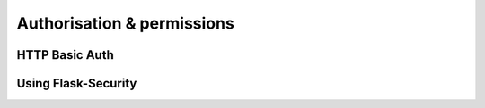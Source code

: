 Authorisation & permissions
===========

HTTP Basic Auth
------------


Using Flask-Security
--------------------


